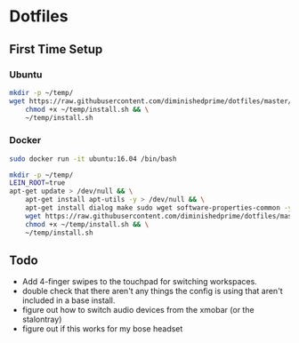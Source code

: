 * Dotfiles
** First Time Setup
*** Ubuntu
    #+BEGIN_SRC sh
      mkdir -p ~/temp/
      wget https://raw.githubusercontent.com/diminishedprime/dotfiles/master/install.sh -O ~/temp/install.sh && \
          chmod +x ~/temp/install.sh && \
          ~/temp/install.sh
    #+END_SRC
*** Docker
    #+BEGIN_SRC sh
      sudo docker run -it ubuntu:16.04 /bin/bash

      mkdir -p ~/temp/
      LEIN_ROOT=true
      apt-get update > /dev/null && \
          apt-get install apt-utils -y > /dev/null && \
          apt-get install dialog make sudo wget software-properties-common -y > /dev/null && \
          wget https://raw.githubusercontent.com/diminishedprime/dotfiles/master/install.sh  -O ~/temp/install.sh && \
          chmod +x ~/temp/install.sh && \
          ~/temp/install.sh
    #+END_SRC
** Todo
   + Add 4-finger swipes to the touchpad for switching workspaces.
   + double check that there aren't any things the config is using that aren't
     included in a base install.
   + figure out how to switch audio devices from the xmobar (or the stalontray)
   + figure out if this works for my bose headset
